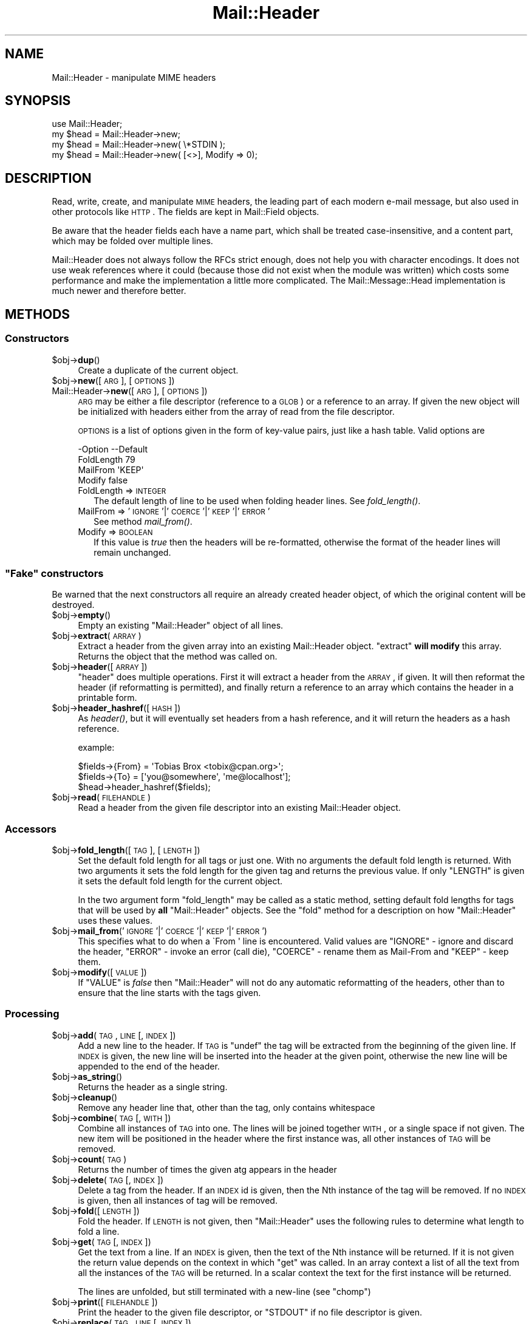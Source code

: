 .\" Automatically generated by Pod::Man 2.25 (Pod::Simple 3.20)
.\"
.\" Standard preamble:
.\" ========================================================================
.de Sp \" Vertical space (when we can't use .PP)
.if t .sp .5v
.if n .sp
..
.de Vb \" Begin verbatim text
.ft CW
.nf
.ne \\$1
..
.de Ve \" End verbatim text
.ft R
.fi
..
.\" Set up some character translations and predefined strings.  \*(-- will
.\" give an unbreakable dash, \*(PI will give pi, \*(L" will give a left
.\" double quote, and \*(R" will give a right double quote.  \*(C+ will
.\" give a nicer C++.  Capital omega is used to do unbreakable dashes and
.\" therefore won't be available.  \*(C` and \*(C' expand to `' in nroff,
.\" nothing in troff, for use with C<>.
.tr \(*W-
.ds C+ C\v'-.1v'\h'-1p'\s-2+\h'-1p'+\s0\v'.1v'\h'-1p'
.ie n \{\
.    ds -- \(*W-
.    ds PI pi
.    if (\n(.H=4u)&(1m=24u) .ds -- \(*W\h'-12u'\(*W\h'-12u'-\" diablo 10 pitch
.    if (\n(.H=4u)&(1m=20u) .ds -- \(*W\h'-12u'\(*W\h'-8u'-\"  diablo 12 pitch
.    ds L" ""
.    ds R" ""
.    ds C` ""
.    ds C' ""
'br\}
.el\{\
.    ds -- \|\(em\|
.    ds PI \(*p
.    ds L" ``
.    ds R" ''
'br\}
.\"
.\" Escape single quotes in literal strings from groff's Unicode transform.
.ie \n(.g .ds Aq \(aq
.el       .ds Aq '
.\"
.\" If the F register is turned on, we'll generate index entries on stderr for
.\" titles (.TH), headers (.SH), subsections (.SS), items (.Ip), and index
.\" entries marked with X<> in POD.  Of course, you'll have to process the
.\" output yourself in some meaningful fashion.
.ie \nF \{\
.    de IX
.    tm Index:\\$1\t\\n%\t"\\$2"
..
.    nr % 0
.    rr F
.\}
.el \{\
.    de IX
..
.\}
.\" ========================================================================
.\"
.IX Title "Mail::Header 3"
.TH Mail::Header 3 "2014-01-06" "perl v5.16.3" "User Contributed Perl Documentation"
.\" For nroff, turn off justification.  Always turn off hyphenation; it makes
.\" way too many mistakes in technical documents.
.if n .ad l
.nh
.SH "NAME"
Mail::Header \- manipulate MIME headers
.SH "SYNOPSIS"
.IX Header "SYNOPSIS"
.Vb 1
\& use Mail::Header;
\&    
\& my $head = Mail::Header\->new;
\& my $head = Mail::Header\->new( \e*STDIN );
\& my $head = Mail::Header\->new( [<>], Modify => 0);
.Ve
.SH "DESCRIPTION"
.IX Header "DESCRIPTION"
Read, write, create, and manipulate \s-1MIME\s0 headers, the leading part
of each modern e\-mail message, but also used in other protocols
like \s-1HTTP\s0.  The fields are kept in Mail::Field objects.
.PP
Be aware that the header fields each have a name part, which shall
be treated case-insensitive, and a content part, which may be folded
over multiple lines.
.PP
Mail::Header does not always follow the RFCs strict enough, does not
help you with character encodings.  It does not use weak references
where it could (because those did not exist when the module was written)
which costs some performance and make the implementation a little more
complicated.  The Mail::Message::Head implementation is much newer
and therefore better.
.SH "METHODS"
.IX Header "METHODS"
.SS "Constructors"
.IX Subsection "Constructors"
.ie n .IP "$obj\->\fBdup\fR()" 4
.el .IP "\f(CW$obj\fR\->\fBdup\fR()" 4
.IX Item "$obj->dup()"
Create a duplicate of the current object.
.ie n .IP "$obj\->\fBnew\fR([\s-1ARG\s0], [\s-1OPTIONS\s0])" 4
.el .IP "\f(CW$obj\fR\->\fBnew\fR([\s-1ARG\s0], [\s-1OPTIONS\s0])" 4
.IX Item "$obj->new([ARG], [OPTIONS])"
.PD 0
.IP "Mail::Header\->\fBnew\fR([\s-1ARG\s0], [\s-1OPTIONS\s0])" 4
.IX Item "Mail::Header->new([ARG], [OPTIONS])"
.PD
\&\s-1ARG\s0 may be either a file descriptor (reference to a \s-1GLOB\s0)
or a reference to an array. If given the new object will be
initialized with headers either from the array of read from 
the file descriptor.
.Sp
\&\s-1OPTIONS\s0 is a list of options given in the form of key-value
pairs, just like a hash table. Valid options are
.Sp
.Vb 4
\& \-Option    \-\-Default
\&  FoldLength  79
\&  MailFrom    \*(AqKEEP\*(Aq
\&  Modify      false
.Ve
.RS 4
.IP "FoldLength => \s-1INTEGER\s0" 2
.IX Item "FoldLength => INTEGER"
The default length of line to be used when folding header lines.
See \fIfold_length()\fR.
.IP "MailFrom => '\s-1IGNORE\s0'|'\s-1COERCE\s0'|'\s-1KEEP\s0'|'\s-1ERROR\s0'" 2
.IX Item "MailFrom => 'IGNORE'|'COERCE'|'KEEP'|'ERROR'"
See method \fImail_from()\fR.
.IP "Modify => \s-1BOOLEAN\s0" 2
.IX Item "Modify => BOOLEAN"
If this value is \fItrue\fR then the headers will be re-formatted,
otherwise the format of the header lines will remain unchanged.
.RE
.RS 4
.RE
.ie n .SS """Fake"" constructors"
.el .SS "``Fake'' constructors"
.IX Subsection "Fake constructors"
Be warned that the next constructors all require an already created
header object, of which the original content will be destroyed.
.ie n .IP "$obj\->\fBempty\fR()" 4
.el .IP "\f(CW$obj\fR\->\fBempty\fR()" 4
.IX Item "$obj->empty()"
Empty an existing \f(CW\*(C`Mail::Header\*(C'\fR object of all lines.
.ie n .IP "$obj\->\fBextract\fR(\s-1ARRAY\s0)" 4
.el .IP "\f(CW$obj\fR\->\fBextract\fR(\s-1ARRAY\s0)" 4
.IX Item "$obj->extract(ARRAY)"
Extract a header from the given array into an existing Mail::Header
object. \f(CW\*(C`extract\*(C'\fR \fBwill modify\fR this array.
Returns the object that the method was called on.
.ie n .IP "$obj\->\fBheader\fR([\s-1ARRAY\s0])" 4
.el .IP "\f(CW$obj\fR\->\fBheader\fR([\s-1ARRAY\s0])" 4
.IX Item "$obj->header([ARRAY])"
\&\f(CW\*(C`header\*(C'\fR does multiple operations. First it will extract a header from
the \s-1ARRAY\s0, if given. It will then reformat the header (if reformatting
is permitted), and finally return a reference to an array which
contains the header in a printable form.
.ie n .IP "$obj\->\fBheader_hashref\fR([\s-1HASH\s0])" 4
.el .IP "\f(CW$obj\fR\->\fBheader_hashref\fR([\s-1HASH\s0])" 4
.IX Item "$obj->header_hashref([HASH])"
As \fIheader()\fR, but it will eventually set headers from a hash
reference, and it will return the headers as a hash reference.
.Sp
example:
.Sp
.Vb 3
\& $fields\->{From} = \*(AqTobias Brox <tobix@cpan.org>\*(Aq;
\& $fields\->{To}   = [\*(Aqyou@somewhere\*(Aq, \*(Aqme@localhost\*(Aq];
\& $head\->header_hashref($fields);
.Ve
.ie n .IP "$obj\->\fBread\fR(\s-1FILEHANDLE\s0)" 4
.el .IP "\f(CW$obj\fR\->\fBread\fR(\s-1FILEHANDLE\s0)" 4
.IX Item "$obj->read(FILEHANDLE)"
Read a header from the given file descriptor into an existing Mail::Header
object.
.SS "Accessors"
.IX Subsection "Accessors"
.ie n .IP "$obj\->\fBfold_length\fR([\s-1TAG\s0], [\s-1LENGTH\s0])" 4
.el .IP "\f(CW$obj\fR\->\fBfold_length\fR([\s-1TAG\s0], [\s-1LENGTH\s0])" 4
.IX Item "$obj->fold_length([TAG], [LENGTH])"
Set the default fold length for all tags or just one. With no arguments
the default fold length is returned. With two arguments it sets the fold
length for the given tag and returns the previous value. If only \f(CW\*(C`LENGTH\*(C'\fR
is given it sets the default fold length for the current object.
.Sp
In the two argument form \f(CW\*(C`fold_length\*(C'\fR may be called as a static method,
setting default fold lengths for tags that will be used by \fBall\fR
\&\f(CW\*(C`Mail::Header\*(C'\fR objects. See the \f(CW\*(C`fold\*(C'\fR method for
a description on how \f(CW\*(C`Mail::Header\*(C'\fR uses these values.
.ie n .IP "$obj\->\fBmail_from\fR('\s-1IGNORE\s0'|'\s-1COERCE\s0'|'\s-1KEEP\s0'|'\s-1ERROR\s0')" 4
.el .IP "\f(CW$obj\fR\->\fBmail_from\fR('\s-1IGNORE\s0'|'\s-1COERCE\s0'|'\s-1KEEP\s0'|'\s-1ERROR\s0')" 4
.IX Item "$obj->mail_from('IGNORE'|'COERCE'|'KEEP'|'ERROR')"
This specifies what to do when a \f(CW\`From \*(Aq\fR line is encountered.
Valid values are \f(CW\*(C`IGNORE\*(C'\fR \- ignore and discard the header,
\&\f(CW\*(C`ERROR\*(C'\fR \- invoke an error (call die), \f(CW\*(C`COERCE\*(C'\fR \- rename them as Mail-From
and \f(CW\*(C`KEEP\*(C'\fR \- keep them.
.ie n .IP "$obj\->\fBmodify\fR([\s-1VALUE\s0])" 4
.el .IP "\f(CW$obj\fR\->\fBmodify\fR([\s-1VALUE\s0])" 4
.IX Item "$obj->modify([VALUE])"
If \f(CW\*(C`VALUE\*(C'\fR is \fIfalse\fR then \f(CW\*(C`Mail::Header\*(C'\fR will not do any automatic
reformatting of the headers, other than to ensure that the line
starts with the tags given.
.SS "Processing"
.IX Subsection "Processing"
.ie n .IP "$obj\->\fBadd\fR(\s-1TAG\s0, \s-1LINE\s0 [, \s-1INDEX\s0])" 4
.el .IP "\f(CW$obj\fR\->\fBadd\fR(\s-1TAG\s0, \s-1LINE\s0 [, \s-1INDEX\s0])" 4
.IX Item "$obj->add(TAG, LINE [, INDEX])"
Add a new line to the header. If \s-1TAG\s0 is \f(CW\*(C`undef\*(C'\fR the tag will be
extracted from the beginning of the given line. If \s-1INDEX\s0 is given,
the new line will be inserted into the header at the given point, otherwise
the new line will be appended to the end of the header.
.ie n .IP "$obj\->\fBas_string\fR()" 4
.el .IP "\f(CW$obj\fR\->\fBas_string\fR()" 4
.IX Item "$obj->as_string()"
Returns the header as a single string.
.ie n .IP "$obj\->\fBcleanup\fR()" 4
.el .IP "\f(CW$obj\fR\->\fBcleanup\fR()" 4
.IX Item "$obj->cleanup()"
Remove any header line that, other than the tag, only contains whitespace
.ie n .IP "$obj\->\fBcombine\fR(\s-1TAG\s0 [, \s-1WITH\s0])" 4
.el .IP "\f(CW$obj\fR\->\fBcombine\fR(\s-1TAG\s0 [, \s-1WITH\s0])" 4
.IX Item "$obj->combine(TAG [, WITH])"
Combine all instances of \s-1TAG\s0 into one. The lines will be
joined together \s-1WITH\s0, or a single space if not given. The new
item will be positioned in the header where the first instance was, all
other instances of \s-1TAG\s0 will be removed.
.ie n .IP "$obj\->\fBcount\fR(\s-1TAG\s0)" 4
.el .IP "\f(CW$obj\fR\->\fBcount\fR(\s-1TAG\s0)" 4
.IX Item "$obj->count(TAG)"
Returns the number of times the given atg appears in the header
.ie n .IP "$obj\->\fBdelete\fR(\s-1TAG\s0 [, \s-1INDEX\s0 ])" 4
.el .IP "\f(CW$obj\fR\->\fBdelete\fR(\s-1TAG\s0 [, \s-1INDEX\s0 ])" 4
.IX Item "$obj->delete(TAG [, INDEX ])"
Delete a tag from the header. If an \s-1INDEX\s0 id is given, then the Nth instance
of the tag will be removed. If no \s-1INDEX\s0 is given, then all instances
of tag will be removed.
.ie n .IP "$obj\->\fBfold\fR([\s-1LENGTH\s0])" 4
.el .IP "\f(CW$obj\fR\->\fBfold\fR([\s-1LENGTH\s0])" 4
.IX Item "$obj->fold([LENGTH])"
Fold the header. If \s-1LENGTH\s0 is not given, then \f(CW\*(C`Mail::Header\*(C'\fR uses the
following rules to determine what length to fold a line.
.ie n .IP "$obj\->\fBget\fR(\s-1TAG\s0 [, \s-1INDEX\s0])" 4
.el .IP "\f(CW$obj\fR\->\fBget\fR(\s-1TAG\s0 [, \s-1INDEX\s0])" 4
.IX Item "$obj->get(TAG [, INDEX])"
Get the text from a line. If an \s-1INDEX\s0 is given, then the text of the Nth
instance will be returned. If it is not given the return value depends on the
context in which \f(CW\*(C`get\*(C'\fR was called. In an array context a list of all the
text from all the instances of the \s-1TAG\s0 will be returned. In a scalar context
the text for the first instance will be returned.
.Sp
The lines are unfolded, but still terminated with a new-line (see \f(CW\*(C`chomp\*(C'\fR)
.ie n .IP "$obj\->\fBprint\fR([\s-1FILEHANDLE\s0])" 4
.el .IP "\f(CW$obj\fR\->\fBprint\fR([\s-1FILEHANDLE\s0])" 4
.IX Item "$obj->print([FILEHANDLE])"
Print the header to the given file descriptor, or \f(CW\*(C`STDOUT\*(C'\fR if no
file descriptor is given.
.ie n .IP "$obj\->\fBreplace\fR(\s-1TAG\s0, \s-1LINE\s0 [, \s-1INDEX\s0 ])" 4
.el .IP "\f(CW$obj\fR\->\fBreplace\fR(\s-1TAG\s0, \s-1LINE\s0 [, \s-1INDEX\s0 ])" 4
.IX Item "$obj->replace(TAG, LINE [, INDEX ])"
Replace a line in the header.  If \s-1TAG\s0 is \f(CW\*(C`undef\*(C'\fR the tag will be
extracted from the beginning of the given line. If \s-1INDEX\s0 is given
the new line will replace the Nth instance of that tag, otherwise the
first instance of the tag is replaced. If the tag does not appear in the
header then a new line will be appended to the header.
.ie n .IP "$obj\->\fBtags\fR()" 4
.el .IP "\f(CW$obj\fR\->\fBtags\fR()" 4
.IX Item "$obj->tags()"
Returns an array of all the tags that exist in the header. Each tag will
only appear in the list once. The order of the tags is not specified.
.ie n .IP "$obj\->\fBunfold\fR([\s-1TAG\s0])" 4
.el .IP "\f(CW$obj\fR\->\fBunfold\fR([\s-1TAG\s0])" 4
.IX Item "$obj->unfold([TAG])"
Unfold all instances of the given tag so that they do not spread across
multiple lines. If \f(CW\*(C`TAG\*(C'\fR is not given then all lines are unfolded.
.Sp
The unfolding process is wrong but (for compatibility reasons) will
not be repaired: only one blank at the start of the line should be
removed, not all of them.
.SH "SEE ALSO"
.IX Header "SEE ALSO"
This module is part of the MailTools distribution,
\&\fIhttp://perl.overmeer.net/mailtools/\fR.
.SH "AUTHORS"
.IX Header "AUTHORS"
The MailTools bundle was developed by Graham Barr.  Later, Mark
Overmeer took over maintenance without commitment to further development.
.PP
Mail::Cap by Gisle Aas <aas@oslonett.no>.
Mail::Field::AddrList by Peter Orbaek <poe@cit.dk>.
Mail::Mailer and Mail::Send by Tim Bunce <Tim.Bunce@ig.co.uk>.
For other contributors see ChangeLog.
.SH "LICENSE"
.IX Header "LICENSE"
Copyrights 1995\-2000 Graham Barr <gbarr@pobox.com> and
2001\-2007 Mark Overmeer <perl@overmeer.net>.
.PP
This program is free software; you can redistribute it and/or modify it
under the same terms as Perl itself.
See \fIhttp://www.perl.com/perl/misc/Artistic.html\fR
